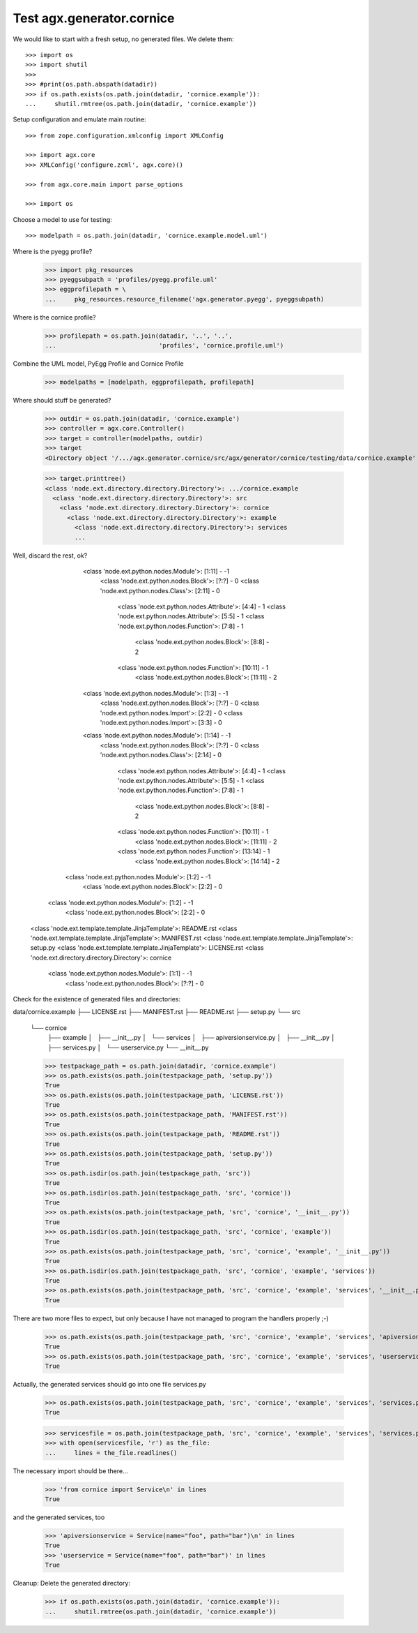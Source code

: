 Test agx.generator.cornice
==========================

We would like to start with a fresh setup, no generated files. We delete them::

    >>> import os
    >>> import shutil
    >>> 
    >>> #print(os.path.abspath(datadir))
    >>> if os.path.exists(os.path.join(datadir, 'cornice.example')):
    ...     shutil.rmtree(os.path.join(datadir, 'cornice.example'))

Setup configuration and emulate main routine::

    >>> from zope.configuration.xmlconfig import XMLConfig

    >>> import agx.core
    >>> XMLConfig('configure.zcml', agx.core)()

    >>> from agx.core.main import parse_options

    >>> import os

Choose a model to use for testing::

    >>> modelpath = os.path.join(datadir, 'cornice.example.model.uml')

Where is the pyegg profile?
    >>> import pkg_resources
    >>> pyeggsubpath = 'profiles/pyegg.profile.uml'
    >>> eggprofilepath = \
    ...     pkg_resources.resource_filename('agx.generator.pyegg', pyeggsubpath)

Where is the cornice profile?
    >>> profilepath = os.path.join(datadir, '..', '..',
    ...                            'profiles', 'cornice.profile.uml')

Combine the UML model, PyEgg Profile and Cornice Profile

    >>> modelpaths = [modelpath, eggprofilepath, profilepath]

Where should stuff be generated?

    >>> outdir = os.path.join(datadir, 'cornice.example')
    >>> controller = agx.core.Controller()
    >>> target = controller(modelpaths, outdir)
    >>> target
    <Directory object '/.../agx.generator.cornice/src/agx/generator/cornice/testing/data/cornice.example' at ...>

    >>> target.printtree()
    <class 'node.ext.directory.directory.Directory'>: .../cornice.example
      <class 'node.ext.directory.directory.Directory'>: src
        <class 'node.ext.directory.directory.Directory'>: cornice
          <class 'node.ext.directory.directory.Directory'>: example
            <class 'node.ext.directory.directory.Directory'>: services
	    ...

Well, discard the rest, ok?
              <class 'node.ext.python.nodes.Module'>: [1:11] - -1
                <class 'node.ext.python.nodes.Block'>: [?:?] - 0
                <class 'node.ext.python.nodes.Class'>: [2:11] - 0
                  <class 'node.ext.python.nodes.Attribute'>: [4:4] - 1
                  <class 'node.ext.python.nodes.Attribute'>: [5:5] - 1
                  <class 'node.ext.python.nodes.Function'>: [7:8] - 1
                    <class 'node.ext.python.nodes.Block'>: [8:8] - 2
                  <class 'node.ext.python.nodes.Function'>: [10:11] - 1
                    <class 'node.ext.python.nodes.Block'>: [11:11] - 2
              <class 'node.ext.python.nodes.Module'>: [1:3] - -1
                <class 'node.ext.python.nodes.Block'>: [?:?] - 0
                <class 'node.ext.python.nodes.Import'>: [2:2] - 0
                <class 'node.ext.python.nodes.Import'>: [3:3] - 0
              <class 'node.ext.python.nodes.Module'>: [1:14] - -1
                <class 'node.ext.python.nodes.Block'>: [?:?] - 0
                <class 'node.ext.python.nodes.Class'>: [2:14] - 0
                  <class 'node.ext.python.nodes.Attribute'>: [4:4] - 1
                  <class 'node.ext.python.nodes.Attribute'>: [5:5] - 1
                  <class 'node.ext.python.nodes.Function'>: [7:8] - 1
                    <class 'node.ext.python.nodes.Block'>: [8:8] - 2
                  <class 'node.ext.python.nodes.Function'>: [10:11] - 1
                    <class 'node.ext.python.nodes.Block'>: [11:11] - 2
                  <class 'node.ext.python.nodes.Function'>: [13:14] - 1
                    <class 'node.ext.python.nodes.Block'>: [14:14] - 2
            <class 'node.ext.python.nodes.Module'>: [1:2] - -1
              <class 'node.ext.python.nodes.Block'>: [2:2] - 0
          <class 'node.ext.python.nodes.Module'>: [1:2] - -1
            <class 'node.ext.python.nodes.Block'>: [2:2] - 0
      <class 'node.ext.template.template.JinjaTemplate'>: README.rst
      <class 'node.ext.template.template.JinjaTemplate'>: MANIFEST.rst
      <class 'node.ext.template.template.JinjaTemplate'>: setup.py
      <class 'node.ext.template.template.JinjaTemplate'>: LICENSE.rst
      <class 'node.ext.directory.directory.Directory'>: cornice
        <class 'node.ext.python.nodes.Module'>: [1:1] - -1
          <class 'node.ext.python.nodes.Block'>: [?:?] - 0

Check for the existence of generated files and directories:

data/cornice.example
├── LICENSE.rst
├── MANIFEST.rst
├── README.rst
├── setup.py
└── src
    └── cornice
        ├── example
        │   ├── __init__.py
        │   └── services
        │       ├── apiversionservice.py
        │       ├── __init__.py
        │       ├── services.py
        │       └── userservice.py
        └── __init__.py


    >>> testpackage_path = os.path.join(datadir, 'cornice.example')
    >>> os.path.exists(os.path.join(testpackage_path, 'setup.py'))
    True
    >>> os.path.exists(os.path.join(testpackage_path, 'LICENSE.rst'))
    True
    >>> os.path.exists(os.path.join(testpackage_path, 'MANIFEST.rst'))
    True
    >>> os.path.exists(os.path.join(testpackage_path, 'README.rst'))
    True
    >>> os.path.exists(os.path.join(testpackage_path, 'setup.py'))
    True
    >>> os.path.isdir(os.path.join(testpackage_path, 'src'))
    True
    >>> os.path.isdir(os.path.join(testpackage_path, 'src', 'cornice'))
    True
    >>> os.path.exists(os.path.join(testpackage_path, 'src', 'cornice', '__init__.py'))
    True
    >>> os.path.isdir(os.path.join(testpackage_path, 'src', 'cornice', 'example'))
    True
    >>> os.path.exists(os.path.join(testpackage_path, 'src', 'cornice', 'example', '__init__.py'))
    True
    >>> os.path.isdir(os.path.join(testpackage_path, 'src', 'cornice', 'example', 'services'))
    True
    >>> os.path.exists(os.path.join(testpackage_path, 'src', 'cornice', 'example', 'services', '__init__.py'))
    True

There are two more files to expect, but only because I have not managed to program the handlers properly ;-)

    >>> os.path.exists(os.path.join(testpackage_path, 'src', 'cornice', 'example', 'services', 'apiversionservice.py'))
    True
    >>> os.path.exists(os.path.join(testpackage_path, 'src', 'cornice', 'example', 'services', 'userservice.py'))
    True

Actually, the generated services should go into one file services.py

    >>> os.path.exists(os.path.join(testpackage_path, 'src', 'cornice', 'example', 'services', 'services.py'))
    True

    >>> servicesfile = os.path.join(testpackage_path, 'src', 'cornice', 'example', 'services', 'services.py')
    >>> with open(servicesfile, 'r') as the_file:
    ...     lines = the_file.readlines()


The necessary import should be there...

    >>> 'from cornice import Service\n' in lines
    True

and the generated services, too

    >>> 'apiversionservice = Service(name="foo", path="bar")\n' in lines
    True
    >>> 'userservice = Service(name="foo", path="bar")' in lines
    True



Cleanup: Delete the generated directory:

    >>> if os.path.exists(os.path.join(datadir, 'cornice.example')):
    ...     shutil.rmtree(os.path.join(datadir, 'cornice.example'))


